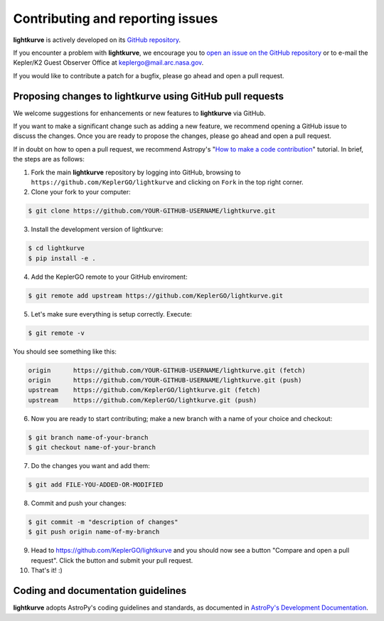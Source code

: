 .. _contributing:

============
Contributing and reporting issues
============

**lightkurve** is actively developed on its `GitHub repository <https://github.com/KeplerGO/lightkurve>`_.

If you encounter a problem with **lightkurve**, we encourage you to
`open an issue on the GitHub repository <https://github.com/KeplerGO/lightkurve/issues>`_
or to e-mail the Kepler/K2 Guest Observer Office at keplergo@mail.arc.nasa.gov.

If you would like to contribute a patch for a bugfix, please go ahead and open a pull request.


Proposing changes to lightkurve using GitHub pull requests
----------------------------------------------------------

We welcome suggestions for enhancements or new features to **lightkurve** via GitHub.

If you want to make a significant change such as adding a new feature, we recommend opening a GitHub issue to discuss the changes.
Once you are ready to propose the changes, please go ahead and open a pull request.

If in doubt on how to open a pull request, we recommend Astropy's
"`How to make a code contribution <http://docs.astropy.org/en/stable/development/workflow/development_workflow.html>`_" tutorial.
In brief, the steps are as follows:

1. Fork the main **lightkurve** repository by logging into GitHub, browsing to
   ``https://github.com/KeplerGO/lightkurve`` and clicking on ``Fork`` in the top right corner.

2. Clone your fork to your computer:

.. code-block:: bash

    $ git clone https://github.com/YOUR-GITHUB-USERNAME/lightkurve.git

3. Install the development version of lightkurve:

.. code-block:: bash

    $ cd lightkurve
    $ pip install -e .

4. Add the KeplerGO remote to your GitHub enviroment:

.. code-block:: bash

    $ git remote add upstream https://github.com/KeplerGO/lightkurve.git

5. Let's make sure everything is setup correctly. Execute:

.. code-block:: bash

    $ git remote -v

You should see something like this:

.. code-block:: bash

    origin	https://github.com/YOUR-GITHUB-USERNAME/lightkurve.git (fetch)
    origin	https://github.com/YOUR-GITHUB-USERNAME/lightkurve.git (push)
    upstream	https://github.com/KeplerGO/lightkurve.git (fetch)
    upstream	https://github.com/KeplerGO/lightkurve.git (push)

6. Now you are ready to start contributing; make a new branch with a name of your choice and checkout:

.. code-block:: bash

    $ git branch name-of-your-branch
    $ git checkout name-of-your-branch

7. Do the changes you want and add them:

.. code-block:: bash

    $ git add FILE-YOU-ADDED-OR-MODIFIED

8. Commit and push your changes:

.. code-block:: bash

    $ git commit -m "description of changes"
    $ git push origin name-of-my-branch

9. Head to https://github.com/KeplerGO/lightkurve and you should now see a button
   "Compare and open a pull request".  Click the button and submit your pull request.


10. That's it! :)


Coding and documentation guidelines
-----------------------------------

**lightkurve** adopts AstroPy's coding guidelines and standards,
as documented in `AstroPy's Development Documentation <http://docs.astropy.org/en/stable/index.html#developer-documentation>`_. 
